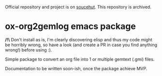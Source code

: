 Official repository and project is on [[https://git.sr.ht/~bacardi55/ox-gemlog][soucehut]]. This repository is archived.




* ox-org2gemlog emacs package

*/!\* Don't install as is, I'm clearly discovering elisp and thus my code might be horribly wrong, so have a look (and create a PR in case you find anything wrong!) before using :).

Simple package to convert an org file into 1 or multiple gemtext (.gmi) files.

Documentation to be written soon-ish, once the package achieve MVP.
